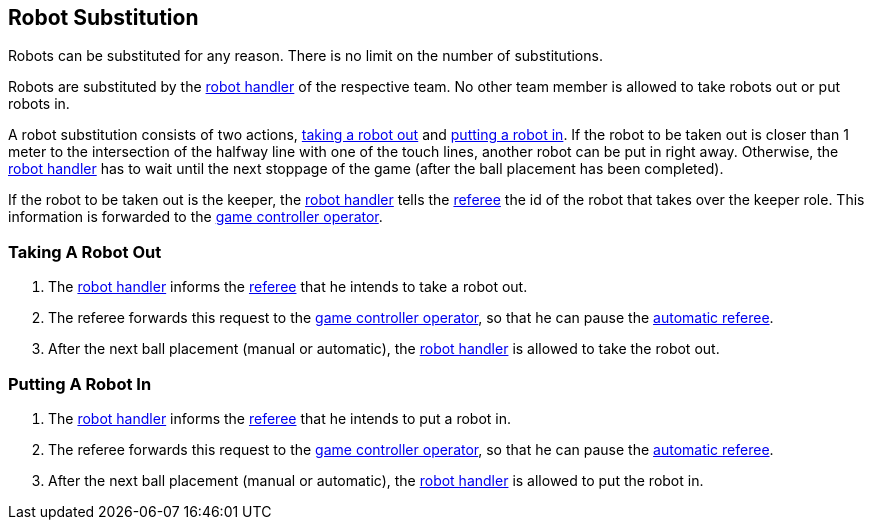 == Robot Substitution
Robots can be substituted for any reason. There is no limit on the number of substitutions.

Robots are substituted by the <<Robot Handler, robot handler>> of the respective team. No other team member is allowed to take robots out or put robots in.

A robot substitution consists of two actions, <<Taking A Robot Out, taking a robot out>> and <<Putting A Robot In, putting a robot in>>. If the robot to be taken out is closer than 1 meter to the intersection of the halfway line with one of the touch lines, another robot can be put in right away. Otherwise, the <<Robot Handler, robot handler>> has to wait until the next stoppage of the game (after the ball placement has been completed).

If the robot to be taken out is the keeper, the <<Robot Handler, robot handler>> tells the <<Referee, referee>> the id of the robot that takes over the keeper role. This information is forwarded to the <<Game Controller Operator, game controller operator>>.

=== Taking A Robot Out

. The <<Robot Handler, robot handler>> informs the <<Referee, referee>> that he intends to take a robot out.
. The referee forwards this request to the <<Game Controller Operator, game controller operator>>, so that he can pause the <<Automatic Referee, automatic referee>>.
. After the next ball placement (manual or automatic), the <<Robot Handler, robot handler>> is allowed to take the robot out.

=== Putting A Robot In

. The <<Robot Handler, robot handler>> informs the <<Referee, referee>> that he intends to put a robot in.
. The referee forwards this request to the <<Game Controller Operator, game controller operator>>, so that he can pause the <<Automatic Referee, automatic referee>>.
. After the next ball placement (manual or automatic), the <<Robot Handler, robot handler>> is allowed to put the robot in.
